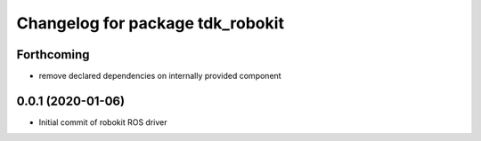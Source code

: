 ^^^^^^^^^^^^^^^^^^^^^^^^^^^^^^^^^
Changelog for package tdk_robokit
^^^^^^^^^^^^^^^^^^^^^^^^^^^^^^^^^

Forthcoming
-----------
* remove declared dependencies on internally provided component

0.0.1 (2020-01-06)
------------------
* Initial commit of robokit ROS driver
